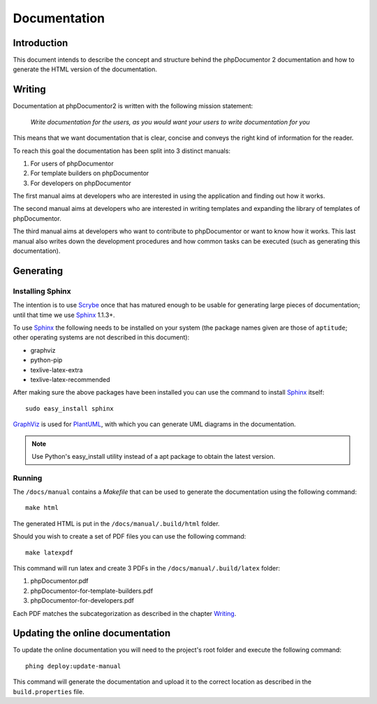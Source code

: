 Documentation
=============

Introduction
------------

This document intends to describe the concept and structure behind the
phpDocumentor 2 documentation and how to generate the HTML version of the
documentation.

Writing
-------

Documentation at phpDocumentor2 is written with the following mission statement:

    *Write documentation for the users, as you would want your users to write
    documentation for you*

This means that we want documentation that is clear, concise and conveys the
right kind of information for the reader.

To reach this goal the documentation has been split into 3 distinct manuals:

1. For users of phpDocumentor
2. For template builders on phpDocumentor
3. For developers on phpDocumentor

The first manual aims at developers who are interested in using the application
and finding out how it works.

The second manual aims at developers who are interested in writing templates and
expanding the library of templates of phpDocumentor.

The third manual aims at developers who want to contribute to phpDocumentor or
want to know how it works. This last manual also writes down the development
procedures and how common tasks can be executed (such as generating this
documentation).

Generating
----------

Installing Sphinx
~~~~~~~~~~~~~~~~~

The intention is to use Scrybe_ once that has matured enough to be usable for
generating large pieces of documentation; until that time we use Sphinx_ 1.1.3+.

To use Sphinx_ the following needs to be installed on your system (the package
names given are those of ``aptitude``; other operating systems are not described
in this document):

- graphviz
- python-pip
- texlive-latex-extra
- texlive-latex-recommended

After making sure the above packages have been installed you can use the
command to install Sphinx_ itself::

    sudo easy_install sphinx

GraphViz_ is used for PlantUML_, with which you can generate UML diagrams in
the documentation.

.. note::

   Use Python's easy_install utility instead of a apt package to obtain the
   latest version.

Running
~~~~~~~

The ``/docs/manual`` contains a *Makefile* that can be used to generate the
documentation using the following command::

    make html

The generated HTML is put in the ``/docs/manual/.build/html`` folder.

Should you wish to create a set of PDF files you can use the following command::

    make latexpdf

This command will run latex and create 3 PDFs in the
``/docs/manual/.build/latex`` folder:

1. phpDocumentor.pdf
2. phpDocumentor-for-template-builders.pdf
3. phpDocumentor-for-developers.pdf

Each PDF matches the subcategorization as described in the chapter `Writing`_.

Updating the online documentation
---------------------------------

To update the online documentation you will need to the project's root folder
and execute the following command::

    phing deploy:update-manual

This command will generate the documentation and upload it to the correct
location as described in the ``build.properties`` file.

.. _Scrybe:   https://github.com/phpDocumentor/Scrybe
.. _PlantUML: http://plantuml.sourceforge.net/
.. _Sphinx:   http://sphinx.pocoo.org/
.. _GraphViz: http://www.graphviz.org/